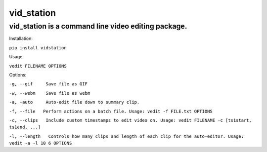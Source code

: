 ===========
vid_station
===========

vid_station is a command line video editing package.
----------------------------------------------------

Installation:

``pip install vidstation``

Usage:

``vedit FILENAME OPTIONS``

Options:

``-g, --gif     Save file as GIF``

``-w, --webm    Save file as webm``

``-a, -auto     Auto-edit file down to summary clip.``

``-f, --file   Perform actions on a batch file. Usage: vedit -f FILE.txt OPTIONS``

``-c, --clips   Include custom timestamps to edit video on. Usage: vedit FILENAME -c [ts1start, ts1end, ...]``

``-l, --length   Controls how many clips and length of each clip for the auto-editor. Usage: vedit -a -l 10 6 OPTIONS``

